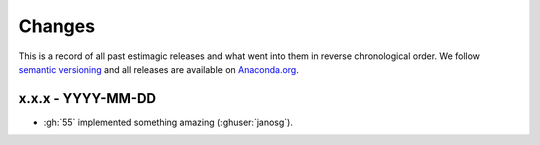 Changes
=======

This is a record of all past estimagic releases and what went into them in reverse
chronological order. We follow `semantic versioning <https://semver.org/>`_ and all
releases are available on `Anaconda.org
<https://anaconda.org/OpenSourceEconomics/estimagic>`_.

x.x.x - YYYY-MM-DD
------------------

- :gh:`55` implemented something amazing (:ghuser:`janosg`).
